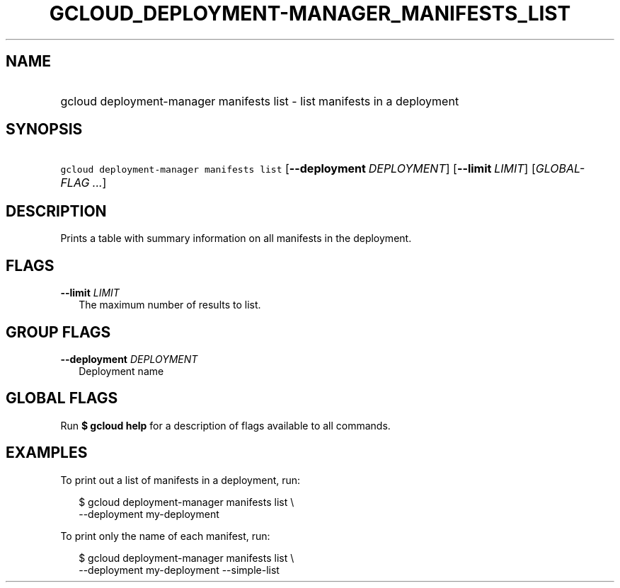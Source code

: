 
.TH "GCLOUD_DEPLOYMENT\-MANAGER_MANIFESTS_LIST" 1



.SH "NAME"
.HP
gcloud deployment\-manager manifests list \- list manifests in a deployment



.SH "SYNOPSIS"
.HP
\f5gcloud deployment\-manager manifests list\fR [\fB\-\-deployment\fR\ \fIDEPLOYMENT\fR] [\fB\-\-limit\fR\ \fILIMIT\fR] [\fIGLOBAL\-FLAG\ ...\fR]


.SH "DESCRIPTION"

Prints a table with summary information on all manifests in the deployment.



.SH "FLAGS"

\fB\-\-limit\fR \fILIMIT\fR
.RS 2m
The maximum number of results to list.


.RE

.SH "GROUP FLAGS"

\fB\-\-deployment\fR \fIDEPLOYMENT\fR
.RS 2m
Deployment name


.RE

.SH "GLOBAL FLAGS"

Run \fB$ gcloud help\fR for a description of flags available to all commands.



.SH "EXAMPLES"

To print out a list of manifests in a deployment, run:

.RS 2m
$ gcloud deployment\-manager manifests list \e
    \-\-deployment my\-deployment
.RE

To print only the name of each manifest, run:

.RS 2m
$ gcloud deployment\-manager manifests list \e
    \-\-deployment my\-deployment \-\-simple\-list
.RE
